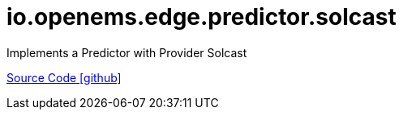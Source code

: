 = io.openems.edge.predictor.solcast

Implements a Predictor with Provider Solcast

https://github.com/OpenEMS/openems/tree/develop/io.openems.edge.predictor.solcast[Source Code icon:github[]]
